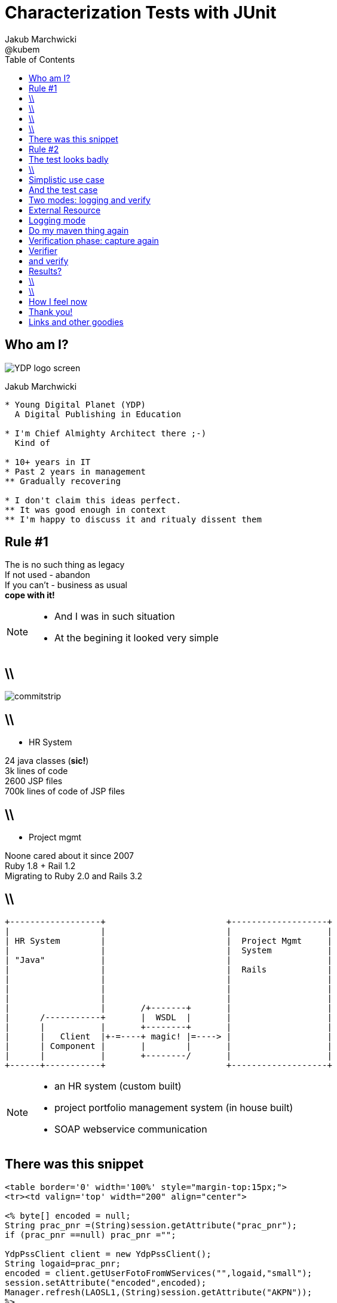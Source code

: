 = Characterization Tests with JUnit
Jakub Marchwicki ; @kubem
:longform:
:sectids!:
:imagesdir: images
:source-highlighter: highlightjs
:language: no-highlight
:dzslides-aspect: 16-9
:dzslides-style: stormy-jm
:dzslides-transition: fade
:dzslides-fonts: family=Lato:400,700,400italic,700italic&subset=latin,latin-ext&family=Cedarville+Cursive
:dzslides-highlight: tomorrow
:experimental:
:toc2:
:sectanchors:
:idprefix:
:idseparator: -
:icons: font

== Who am I?

image::YDP_logo_screen.png[role="pull-right"]

Jakub Marchwicki
....
* Young Digital Planet (YDP)
  A Digital Publishing in Education

* I'm Chief Almighty Architect there ;-)
  Kind of

* 10+ years in IT
* Past 2 years in management
** Gradually recovering

* I don't claim this ideas perfect.
** It was good enough in context
** I'm happy to discuss it and ritualy dissent them
....

[.topic.recap.red-border]
== Rule #1

[.statement]
The is no such thing as legacy +
If not used - abandon +
If you can't - business as usual +
[pull-right]#*cope with it!*#

[NOTE]
[role="speaker"]
====
* And I was in such situation
* At the begining it looked very simple
====

== \\

image::commitstrip.jpg[role="frame"]

== \\

* HR System

24 java classes (*sic!*) +
3k lines of code +
2600 JSP files +
700k lines of code of JSP files

== \\

[.pull-right]
* Project mgmt

[.pull-right.text-right]
Noone cared about it since 2007 +
Ruby 1.8 + Rail 1.2 +
Migrating to Ruby 2.0 and Rails 3.2

== \\

[ditaa]
....

+------------------+                        +-------------------+
|                  |                        |                   |
| HR System        |                        |  Project Mgmt     |
|                  |                        |  System           |
| "Java"           |                        |                   |
|                  |                        |  Rails            |
|                  |                        |                   |
|                  |                        |                   |
|                  |                        |                   |
|                  |       /+-------+       |                   |
|      /-----------+       |  WSDL  |       |                   |
|      |           |       +--------+       |                   |
|      |   Client  |+-=----+ magic! |=----> |                   |
|      | Component |       |        |       |                   |
|      |           |       +--------/       |                   |
+------+-----------+                        +-------------------+

....

[NOTE]
[role="speaker"]
====
* an HR system (custom built)
* project portfolio management system (in house built)
* SOAP webservice communication

====


== There was this snippet

[source, jsp]
----
<table border='0' width='100%' style="margin-top:15px;">
<tr><td valign='top' width="200" align="center">

<% byte[] encoded = null;
String prac_pnr =(String)session.getAttribute("prac_pnr");
if (prac_pnr ==null) prac_pnr ="";

YdpPssClient client = new YdpPssClient();
String logaid=prac_pnr;
encoded = client.getUserFotoFromWServices("",logaid,"small");
session.setAttribute("encoded",encoded);
Manager.refresh(LAOSL1,(String)session.getAttribute("AKPN"));
%>
<%if(encoded!= null){%>
  <IMG src="loadImgTh_02.jsp" border="0" id="test">
<%}else{%>
    <IMG height="177" src="pics/noImage.jpg" border="0" id="test">
<%}%>
</td></tr></table>
----

[NOTE]
[role="speaker"]
====
* I like 20 different places and JSP files
====

[.topic.recap.red-border]
== Rule #2

[.statement]
When not *manual* +
 consider it *safe*

[NOTE]
[role="speaker"]
====
* automatic refactoring, replacing class with another
* wrapping or decorating legacy class with a new one
* to be replaced
* we keep the interface, delegate, start testing
====

[.topic]
== The test looks badly

[source, java]
----
WebServiceWrapper client = new WebServiceWrapper();

System.out.println("SERVICE:getUserEmployment#####################");
String[][] result = client.getUserEmployment(key, userid, dt1, dt2);

for (int i = 0; i < result.length; i++) {
  for (int j = 0; j < result[i].length; j++) {
    System.out.print("USER_EMPLOYMENT: [" + i + "][" + j + "]: ");
    System.out.println(result[i][j]);
  }
}
System.out.println();
----

[NOTE]
[role="speaker"]
====
* That's officially worst code snipper ever shown on this conference
* But at least it shows someting
* It's like a characteristics of our class / method
====


== \\

[.small.quote, Michael Feathers, Working Effectively with Legacy Code]
____
A characterization test is a mean to describe (characterize) the actual behavior of an existing piece of software.
____

[NOTE]
[role="speaker"]
====
* if we run such test again and again, repeativly, through many different data sets
* It'll at least tell us if we are doing something wrong
====

[.topic]
== Simplistic use case

[source, java]
.+BusinessCode.java+
----
public class BusinessClass {

  public String businessMethod(String param) {
    return param.split(" ")[0];
  }

}
----

== And the test case

[source, java]
.+BusinessCodeTest.java+
----
public class BusinessClassTest {

  @ClassRule
  public static CharacterizationRule rule =
        aRuleFor(BusinessClassTest.class)
        .build();

  private BusinessClass service = new BusinessClass();

  @Test
  public void just_run_the_method() {
    final String param = "first parameter"
    System.out.println("param = " + param);
    String output = service.businessMethod(param);
    System.out.println("after split = " + output);
  }
}
----

[NOTE]
[role="speaker"]
====
* No Runners, @RunWith is so 2000
* ClassRule / just Rule - doesn't matter
* I suggest to keep it single responsible and run a single logger for all methods

* The whole idea is to have a single test code and change the behaviour
====

[.topic]
== Two modes: logging and verify

[source, java]
----
final public static String ENV_NAME_FOR_RECORDING = "pinchpoint";

private boolean isRecording() {
  String env = System.getProperty(ENV_NAME_FOR_RECORDING);
  return (env != null);
}
----

[source, shell]
.+runit.sh+
----
mvn test -Dpinchpoint=true -Dtest=BusinessCodeTest
----

[NOTE]
[role="speaker"]
====
* We run exactly the same code
** one time logging
** the other verifing if everything worked fine
* After initial logging we can start chenging class
** Looking if the output hasn't changed - it shouldn't
====

[.topic]
== External Resource

[.small.quote]
____
A base class for Rules that set up an external resource before a test and tear it down afterward.
____

== Logging mode

[source, java]
----
public class FileOutputCapture extends ExternalResource {

  protected void before() throws Throwable {
    original = System.out;
    PrintStream pos = new PrintStream(capturedStream);
    System.setOut(pos);
  }

  protected void after() {
    System.setOut(original);
    try {
      Files.write(outputFile.toPath(),
              capturedStream.toByteArray(),
              StandardOpenOption.APPEND);
    } catch (IOException e) {
        throw new RuntimeException("File write failed! ", e);
    }
  }
}

----

[.topic]
== Do my maven thing again

[source, shell]
.+runit.sh+
----
mvn test -Dtest=BusinessCodeTest
----


[.topic]
== Verification phase: capture again

[source, java]
.+Capture+
----
public class StreamOutputCapture extends ExternalResource {
  PrintStream original;

  protected void before() throws Throwable {
    original = System.out;
    PrintStream pos = new PrintStream(capturedStream);
    System.setOut(pos);
  }

  protected void after() {
    System.setOut(original);
  }
}
----

[.topic]
== Verifier

[.small.quote]
____
Verifier is a base class for Rules like ErrorCollector, which turns passing test methods into failing tests if a verification check is failed
____


[.topic]
== and verify

[source, java]
.+Verify+
----
public class CaptureVerifier extends Verifier {

  protected void verify() throws Throwable {
    List<String> actual = ReadLines.fromStream(capturedStream);
    List<String> original = ReadLines.fromFile(pinchFile);

    Patch<String> patch = DiffUtils.diff(original, actual);

    assertThat(patch, is(empty()));
  }
}

----

[.topic]
== Results?

[source, txt]
----
java.lang.AssertionError:
File:
  </tmp/com.example.BusinessClassTest.txt>
read with charset <UTF-8> does not have the expected content:
line: <3>, expected:<something> but was:<something else>
  at com.example.BusinessClassTest.should_create_master_output_file
----

== \\

[.pull-right]
How I felt +
*when started*

image::doogie1.jpg[role="frame"]

== \\

[.pull-right]
How I felt +
*when doing it*

image::doogie2.jpg[role="frame"]

== How I feel now

image::doogie3.jpg[role="frame"]

[NOTE]
[role="speaker"]
====
* Like Sławek Sobótka used to say
* We are in this shit up to head
* But we are not afraid to kneel down
====


[.topic.ending, hrole="name"]
== Thank you!
[.footer]
[icon-twitter]'{zwsp}' @kubem


[.topic]
== Links and other goodies

[source, groovy]
----
dependencies {
  runtime 'pl.marchwicki:junit-characterization:0.3'
}
----

----

http://speakerdeck.com/kubamarchwicki/characterization-tests

http://jakub.marchwicki.pl/posts
      /2015/01/30/characterize-your-legacy-junit-rules/

Follow me on twitter
  @kubem

The junit characterization rules
  https://github.com/kubamarchwicki/junit-characterization

This presentation was made with AsciiDoctor
  https://github.com/kubamarchwicki/presentations/
----
